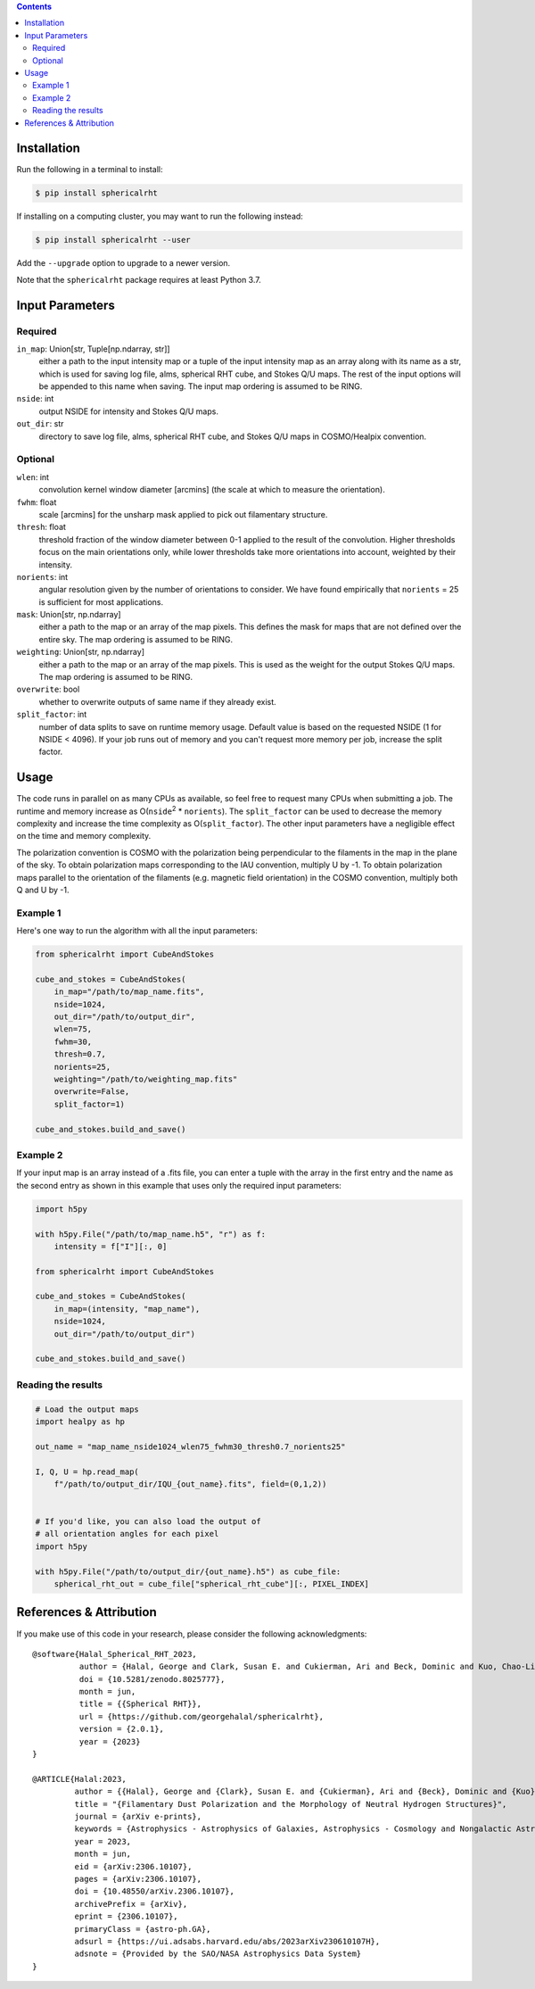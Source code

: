 .. raw:: html

   <div align="center">
   <img src="https://raw.githubusercontent.com/georgehalal/sphericalrht/main/docs/images/sphericalrht_logo.gif" width="450px">
   </img>
   <br/>
   <a href="https://badge.fury.io/py/sphericalrht">
   <img src="https://badge.fury.io/py/sphericalrht.svg?branch=main&kill_cache=1" alt="PyPI version" height="18">
   </a>
   <a href='https://sphericalrht.readthedocs.io/en/latest/?badge=latest'>
   <img src='https://readthedocs.org/projects/sphericalrht/badge/?version=latest' alt="Documentation status" />
   </a>
   <a href="https://github.com/georgehalal/sphericalrht/actions/workflows/tests.yml">
   <img src="https://github.com/georgehalal/sphericalrht/actions/workflows/tests.yml/badge.svg" alt="Test status"/>
   </a>
   <a href="https://coveralls.io/github/georgehalal/sphericalrht">
   <img src="https://coveralls.io/repos/github/georgehalal/sphericalrht/badge.svg?branch=main&kill_cache=1" alt="Coverage status"/>
   </a>
   <a href="https://github.com/georgehalal/sphericalrht/LICENSE">
   <img src="https://img.shields.io/badge/License-MIT-blue.svg?style=flat" alt="License"/>
   </a>
   <a href="https://badge.fury.io/py/sphericalrht">
   <img alt="PyPI - Python Version" src="https://img.shields.io/pypi/pyversions/sphericalrht">
   </a>
   <a href="https://zenodo.org/badge/latestdoi/426074877">
   <img src="https://zenodo.org/badge/426074877.svg" alt="DOI">
   </a>
   <a href="https://arxiv.org/abs/2306.10107">
   <img src="https://img.shields.io/badge/arXiv-2306.10107%20-yellowgreen.svg" alt="arXiv">
   </a>
   </div>
   <br/>

.. raw:: html

   <div align="center">
   <code>sphericalrht</code> is a fast, efficient implementation of the
   <a href="http://seclark.github.io/RHT/">Rolling Hough Transform</a>
   that runs directly on the sphere, using spherical harmonic convolutions.
   The documentation can be found at <a href="https://sphericalrht.readthedocs.io/en/latest/">readthedocs</a>
   and the package is distributed over <a href="https://pypi.org/project/sphericalrht/">PyPI</a>.
   Development of the Spherical RHT was supported in part by the National Science Foundation.
   </div>
   <br/>



.. contents::


============
Installation
============

Run the following in a terminal to install:

.. code-block:: bash

    $ pip install sphericalrht

If installing on a computing cluster, you may want to run the following
instead:

.. code-block:: bash
   
    $ pip install sphericalrht --user

Add the ``--upgrade`` option to upgrade to a newer version.

Note that the ``sphericalrht`` package requires at least Python 3.7.


================
Input Parameters
================
Required
--------

``in_map``: Union[str, Tuple[np.ndarray, str]]
   either a path to the input intensity map or a tuple of the input
   intensity map as an array along with its name as a str,
   which is used for saving log file, alms, spherical RHT
   cube, and Stokes Q/U maps. The rest of the input options
   will be appended to this name when saving. The input map
   ordering is assumed to be RING.

``nside``: int
  output NSIDE for intensity and Stokes Q/U maps.

``out_dir``: str
  directory to save log file, alms, spherical RHT cube, and Stokes Q/U
  maps in COSMO/Healpix convention.

Optional
--------

``wlen``: int
  convolution kernel window diameter [arcmins] (the scale at which to
  measure the orientation).

``fwhm``: float
  scale [arcmins] for the unsharp mask applied to pick out filamentary
  structure.

``thresh``: float
  threshold fraction of the window diameter between 0-1 applied to the
  result of the convolution. Higher thresholds focus on the main
  orientations only, while lower thresholds take more orientations into
  account, weighted by their intensity.

``norients``: int
  angular resolution given by the number of orientations to consider. We
  have found empirically that ``norients`` = 25 is sufficient for most
  applications.

``mask``: Union[str, np.ndarray]
  either a path to the map or an array of the map pixels. This defines
  the mask for maps that are not defined over the entire sky. The map
  ordering is assumed to be RING.

``weighting``: Union[str, np.ndarray]
  either a path to the map or an array of the map pixels. This is used as the
  weight for the output Stokes Q/U maps. The map ordering is assumed to be RING.

``overwrite``: bool
  whether to overwrite outputs of same name if they already exist.

``split_factor``: int
  number of data splits to save on runtime memory usage. Default value
  is based on the requested NSIDE (1 for NSIDE < 4096). If your job
  runs out of memory and you can't request more memory per job, increase
  the split factor.


=====
Usage
=====

The code runs in parallel on as many CPUs as available, so feel free to
request many CPUs when submitting a job. The runtime and memory increase
as O(``nside``\ :sup:`2` * ``norients``). The ``split_factor`` can be used
to decrease the memory complexity and increase the time complexity as
O(``split_factor``). The other input parameters have a negligible effect
on the time and memory complexity.

The polarization convention is COSMO with the polarization being
perpendicular to the filaments in the map in the plane of the sky. To
obtain polarization maps corresponding to the IAU convention, multiply U
by -1. To obtain polarization maps parallel to the orientation of
the filaments (e.g. magnetic field orientation) in the COSMO convention,
multiply both Q and U by -1.

Example 1
---------
Here's one way to run the algorithm with all the input parameters:

.. code-block:: python

    from sphericalrht import CubeAndStokes
    
    cube_and_stokes = CubeAndStokes(
        in_map="/path/to/map_name.fits",
        nside=1024,
        out_dir="/path/to/output_dir",
        wlen=75,
        fwhm=30,
        thresh=0.7,
        norients=25,
        weighting="/path/to/weighting_map.fits"
        overwrite=False,
        split_factor=1)

    cube_and_stokes.build_and_save()


Example 2
---------
If your input map is an array instead of a .fits file, you can enter a
tuple with the array in the first entry and the name as the second entry
as shown in this example that uses only the required input parameters:

.. code-block:: python

    import h5py
    
    with h5py.File("/path/to/map_name.h5", "r") as f:
        intensity = f["I"][:, 0]

    from sphericalrht import CubeAndStokes

    cube_and_stokes = CubeAndStokes(
        in_map=(intensity, "map_name"),
        nside=1024,
        out_dir="/path/to/output_dir") 

    cube_and_stokes.build_and_save()


Reading the results
-------------------
.. code-block:: python

    # Load the output maps
    import healpy as hp
    
    out_name = "map_name_nside1024_wlen75_fwhm30_thresh0.7_norients25"

    I, Q, U = hp.read_map(
        f"/path/to/output_dir/IQU_{out_name}.fits", field=(0,1,2))
    
    
    # If you'd like, you can also load the output of
    # all orientation angles for each pixel
    import h5py
    
    with h5py.File("/path/to/output_dir/{out_name}.h5") as cube_file:
        spherical_rht_out = cube_file["spherical_rht_cube"][:, PIXEL_INDEX]


========================
References & Attribution
========================

If you make use of this code in your research, please consider the
following acknowledgments:

::

  @software{Halal_Spherical_RHT_2023,
            author = {Halal, George and Clark, Susan E. and Cukierman, Ari and Beck, Dominic and Kuo, Chao-Lin},
            doi = {10.5281/zenodo.8025777},
            month = jun,
            title = {{Spherical RHT}},
            url = {https://github.com/georgehalal/sphericalrht},
            version = {2.0.1},
            year = {2023}
  }

  @ARTICLE{Halal:2023,
           author = {{Halal}, George and {Clark}, Susan E. and {Cukierman}, Ari and {Beck}, Dominic and {Kuo}, Chao-Lin},
           title = "{Filamentary Dust Polarization and the Morphology of Neutral Hydrogen Structures}",
           journal = {arXiv e-prints},
           keywords = {Astrophysics - Astrophysics of Galaxies, Astrophysics - Cosmology and Nongalactic Astrophysics},
           year = 2023,
           month = jun,
           eid = {arXiv:2306.10107},
           pages = {arXiv:2306.10107},
           doi = {10.48550/arXiv.2306.10107},
           archivePrefix = {arXiv},
           eprint = {2306.10107},
           primaryClass = {astro-ph.GA},
           adsurl = {https://ui.adsabs.harvard.edu/abs/2023arXiv230610107H},
           adsnote = {Provided by the SAO/NASA Astrophysics Data System}
  }
